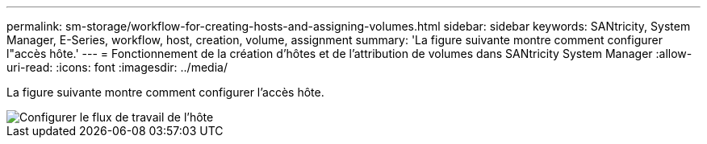 ---
permalink: sm-storage/workflow-for-creating-hosts-and-assigning-volumes.html 
sidebar: sidebar 
keywords: SANtricity, System Manager, E-Series, workflow, host, creation, volume, assignment 
summary: 'La figure suivante montre comment configurer l"accès hôte.' 
---
= Fonctionnement de la création d'hôtes et de l'attribution de volumes dans SANtricity System Manager
:allow-uri-read: 
:icons: font
:imagesdir: ../media/


[role="lead"]
La figure suivante montre comment configurer l'accès hôte.

image::../media/sam1130-flw-hosts-create-host.gif[Configurer le flux de travail de l'hôte]
